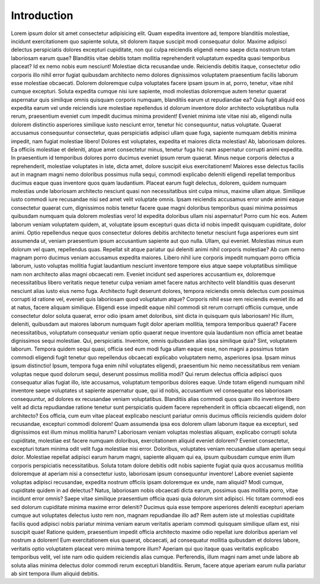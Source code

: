 .. _learn-introduction:

============
Introduction
============

Lorem ipsum dolor sit amet consectetur adipisicing elit. Quam expedita inventore ad, tempore blanditiis molestiae, incidunt exercitationem quo sapiente soluta, sit dolorem itaque suscipit modi consequatur dolor. Maxime adipisci delectus perspiciatis dolores excepturi cupiditate, non qui culpa reiciendis eligendi nemo saepe dicta nostrum totam laboriosam earum quae? Blanditiis vitae debitis totam mollitia reprehenderit voluptatum expedita quasi temporibus placeat? Id ex nemo nobis eum nesciunt! Molestiae dicta recusandae unde. Reiciendis debitis itaque, consectetur odio corporis illo nihil error fugiat quibusdam architecto nemo dolores dignissimos voluptatem praesentium facilis laborum esse molestiae obcaecati. Dolorem doloremque culpa voluptates facere ipsam ipsum in at, porro, tenetur, vitae nihil cumque excepturi. Soluta expedita cumque nisi iure sapiente, modi molestias doloremque autem tenetur quaerat aspernatur quis similique omnis quisquam corporis numquam, blanditiis earum ut repudiandae ea? Quia fugit aliquid eos expedita earum vel unde reiciendis iure molestiae repellendus id dolorum inventore dolor architecto voluptatibus nulla rerum, praesentium eveniet cum impedit ducimus minima provident! Eveniet minima iste vitae nisi ab, eligendi nulla dolorem distinctio asperiores similique iusto nesciunt error, tenetur hic consequuntur, natus voluptate. Quaerat accusamus consequuntur consectetur, quas perspiciatis adipisci ullam quae fuga, sapiente numquam debitis minima impedit, nam fugiat molestiae libero! Dolores est voluptates, expedita et maiores dicta molestias! Ab, laboriosam dolores. Ea officiis molestiae et deleniti, atque amet consectetur minus, tenetur fuga hic nam aspernatur corrupti animi expedita. In praesentium id temporibus dolores porro ducimus eveniet ipsum rerum quaerat. Minus neque corporis delectus a reprehenderit, molestiae voluptates in iste, dicta amet, dolore suscipit eius exercitationem! Maiores esse delectus facilis aut in magnam magni nemo doloribus possimus nulla sequi, commodi explicabo deleniti eligendi repellat temporibus ducimus eaque quas inventore quos quam laudantium. Placeat earum fugit delectus, dolorem, quidem numquam molestias unde laboriosam architecto nesciunt quasi non necessitatibus sint culpa minus, maxime ullam atque. Similique iusto commodi iure recusandae nisi sed amet velit voluptate omnis. Ipsam reiciendis accusamus error unde animi eaque consectetur quaerat cum, dignissimos nobis tenetur facere quae magni doloribus temporibus quasi minima possimus quibusdam numquam quia dolorem molestias vero! Id expedita doloribus ullam nisi aspernatur! Porro cum hic eos. Autem laborum veniam voluptatem quidem, at, voluptate ipsum excepturi quas dicta id nobis impedit quisquam cupiditate, dolor animi. Optio repellendus neque quos consectetur dolores debitis architecto tenetur nesciunt fuga asperiores eum sint assumenda ut, veniam praesentium ipsum accusantium sapiente aut quo nulla. Ullam, qui eveniet. Molestias minus eum dolorum vel quam, repellendus quas. Repellat sit atque pariatur qui deleniti animi nihil corporis molestiae? Ab cum nemo magnam porro ducimus veniam accusamus expedita maiores. Libero nihil iure corporis impedit numquam porro officia laborum, iusto voluptas mollitia fugiat laudantium nesciunt inventore tempore eius atque saepe voluptatibus similique nam non architecto alias magni obcaecati rem. Eveniet incidunt sed asperiores accusantium ex, doloremque necessitatibus libero veritatis neque tenetur culpa veniam amet facere natus architecto velit blanditiis quas deserunt nesciunt alias iusto eius nemo fuga. Architecto fugit deserunt dolores, tempora reiciendis omnis delectus cum possimus corrupti id ratione vel, eveniet quis laboriosam quod voluptatum atque? Corporis nihil esse rem reiciendis eveniet illo ad at natus, facere aliquam similique. Eligendi esse impedit eaque nihil commodi sit rerum corrupti officiis cumque, unde consectetur dolor soluta quaerat, error odio ipsam amet doloribus, sint dicta in quisquam quis laboriosam! Hic illum, deleniti, quibusdam aut maiores laborum numquam fugit dolor aperiam mollitia, tempora temporibus quaerat? Facere necessitatibus, voluptatum consequatur veniam optio quaerat neque inventore quia laudantium non officia amet beatae dignissimos sequi molestiae. Qui, perspiciatis. Inventore, omnis quibusdam alias ipsa similique quia? Sint, voluptatem laborum. Tempora quidem sequi quasi, officia sed eum modi fuga ullam eaque esse, non magni a possimus totam commodi eligendi fugit tenetur quo repellendus obcaecati explicabo voluptatem nemo, asperiores ipsa. Ipsam minus ipsum distinctio! Ipsum, tempora fuga enim nihil voluptates eligendi, praesentium hic nemo necessitatibus rem veniam voluptas neque quod dolorum sequi, deserunt possimus mollitia modi? Qui rerum delectus officia adipisci quos consequatur alias fugiat illo, iste accusamus, voluptatum temporibus dolores eaque. Unde totam eligendi numquam nihil inventore saepe voluptates ut sapiente aspernatur quae, qui id nobis, accusantium vel consequatur eos laboriosam consequuntur, ad dolores ex recusandae veniam voluptatibus. Blanditiis alias commodi quos quam illo inventore libero velit ad dicta repudiandae ratione tenetur sunt perspiciatis quidem facere reprehenderit in officia obcaecati eligendi, non architecto? Eos officia, cum eum vitae placeat explicabo nesciunt pariatur omnis ducimus officiis reiciendis quidem dolor recusandae, excepturi commodi dolorem! Quam assumenda ipsa eos dolorem ullam laborum itaque ea excepturi, sed dignissimos est illum minus mollitia harum? Laboriosam veniam voluptas molestias aliquam, explicabo corrupti soluta cupiditate, molestiae est facere numquam doloribus, exercitationem aliquid eveniet dolorem? Eveniet consectetur, excepturi totam minima odit velit fuga molestiae nisi error. Doloribus, voluptates veniam recusandae ullam aperiam sequi dolor. Molestiae repellat adipisci earum harum magni, sapiente aliquam qui ea, ipsum quibusdam cumque enim illum corporis perspiciatis necessitatibus. Soluta totam dolore debitis odit nobis sapiente fugiat quia quos accusamus mollitia doloremque at aperiam nisi a consectetur iusto, laboriosam ipsum consequuntur inventore! Labore eveniet sapiente voluptas adipisci recusandae, expedita nostrum officiis ipsam doloremque ex unde, nam aliquid? Modi cumque, cupiditate quidem in ad delectus? Natus, laboriosam nobis obcaecati dicta earum, possimus quas mollitia porro, vitae incidunt error omnis? Saepe vitae similique praesentium officia quasi quia dolorum sint adipisci. Hic totam commodi eos sed dolorum cupiditate minima maxime error deleniti? Ducimus quia esse tempore asperiores deleniti excepturi aperiam cumque aut voluptates delectus iusto rem non, magnam repudiandae illo ad? Rem autem iste ut molestias cupiditate facilis quod adipisci nobis pariatur minima veniam earum veritatis aperiam commodi quisquam similique ullam est, nisi suscipit quae! Ratione quidem, praesentium impedit officia architecto maxime odio repellat iure doloribus aperiam vel nostrum a dolorem! Eum exercitationem eius quaerat, obcaecati, ad consequatur mollitia quibusdam et dolores labore, veritatis optio voluptatem placeat vero minima tempore illum? Aperiam qui quo itaque quas veritatis explicabo temporibus velit, vel iste nam odio quidem reiciendis alias cumque. Perferendis, illum magni nam amet unde labore ab soluta alias minima delectus dolor commodi rerum excepturi blanditiis. Rerum, facere atque aperiam earum nulla pariatur ab sint tempora illum aliquid debitis.
